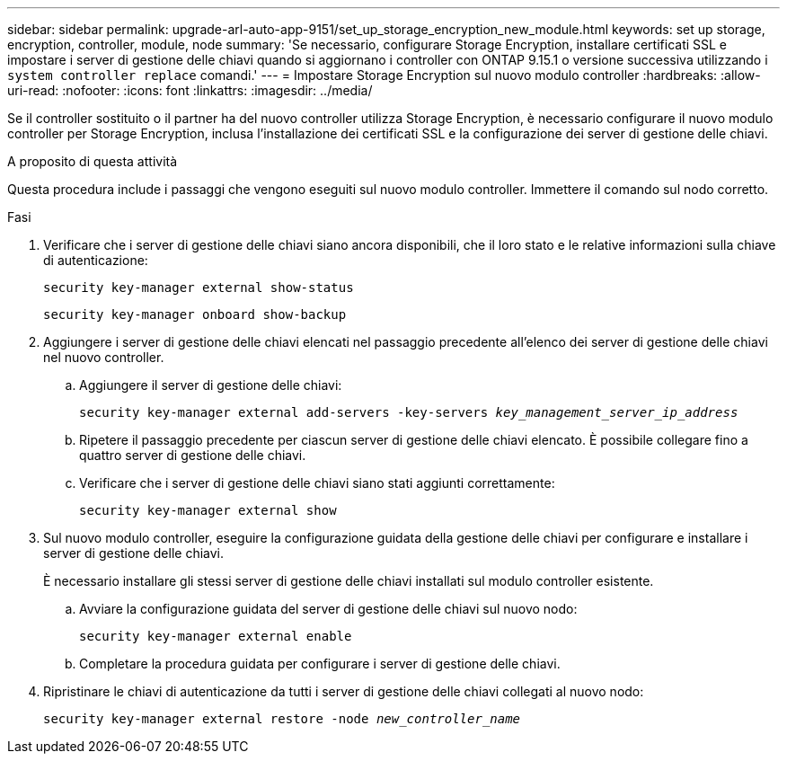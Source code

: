 ---
sidebar: sidebar 
permalink: upgrade-arl-auto-app-9151/set_up_storage_encryption_new_module.html 
keywords: set up storage, encryption, controller, module, node 
summary: 'Se necessario, configurare Storage Encryption, installare certificati SSL e impostare i server di gestione delle chiavi quando si aggiornano i controller con ONTAP 9.15.1 o versione successiva utilizzando i `system controller replace` comandi.' 
---
= Impostare Storage Encryption sul nuovo modulo controller
:hardbreaks:
:allow-uri-read: 
:nofooter: 
:icons: font
:linkattrs: 
:imagesdir: ../media/


[role="lead"]
Se il controller sostituito o il partner ha del nuovo controller utilizza Storage Encryption, è necessario configurare il nuovo modulo controller per Storage Encryption, inclusa l'installazione dei certificati SSL e la configurazione dei server di gestione delle chiavi.

.A proposito di questa attività
Questa procedura include i passaggi che vengono eseguiti sul nuovo modulo controller. Immettere il comando sul nodo corretto.

.Fasi
. Verificare che i server di gestione delle chiavi siano ancora disponibili, che il loro stato e le relative informazioni sulla chiave di autenticazione:
+
`security key-manager external show-status`

+
`security key-manager onboard show-backup`

. Aggiungere i server di gestione delle chiavi elencati nel passaggio precedente all'elenco dei server di gestione delle chiavi nel nuovo controller.
+
.. Aggiungere il server di gestione delle chiavi:
+
`security key-manager external add-servers -key-servers _key_management_server_ip_address_`

.. Ripetere il passaggio precedente per ciascun server di gestione delle chiavi elencato. È possibile collegare fino a quattro server di gestione delle chiavi.
.. Verificare che i server di gestione delle chiavi siano stati aggiunti correttamente:
+
`security key-manager external show`



. Sul nuovo modulo controller, eseguire la configurazione guidata della gestione delle chiavi per configurare e installare i server di gestione delle chiavi.
+
È necessario installare gli stessi server di gestione delle chiavi installati sul modulo controller esistente.

+
.. Avviare la configurazione guidata del server di gestione delle chiavi sul nuovo nodo:
+
`security key-manager external enable`

.. Completare la procedura guidata per configurare i server di gestione delle chiavi.


. Ripristinare le chiavi di autenticazione da tutti i server di gestione delle chiavi collegati al nuovo nodo:
+
`security key-manager external restore -node _new_controller_name_`


